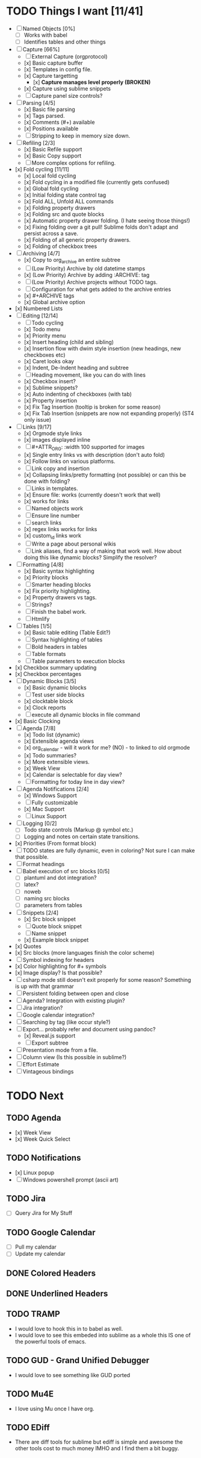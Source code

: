 * TODO Things I want [11/41]
	- [ ] Named Objects [0%]
		- [ ] Works with babel
		- [ ] Identifies tables and other things
	- [-] Capture [66%]
		- [ ] External Capture (orgprotocol)
		- [x] Basic capture buffer
		- [x] Templates in config file.
		- [x] Capture targetting
			- [x] *Capture manages level properly (BROKEN)*
		- [x] Capture using sublime snippets
		- [ ] Capture panel size controls?
	- [-] Parsing [4/5]
		- [x] Basic file parsing
		- [x] Tags parsed.
		- [x] Comments (#+) available
		- [x] Positions available
		- [ ] Stripping to keep in memory size down.
	- [-] Refiling [2/3]
		- [x] Basic Refile support
		- [x] Basic Copy support
		- [ ] More complex options for refiling.
	- [x] Fold cycling [11/11]
		- [x] Local fold cycling
		- [x] Fold cycling in a modified file (currently gets confused)
		- [x] Global fold cycling
		- [x] Initial folding state control tag
		- [x] Fold ALL, Unfold ALL commands
		- [x] Folding property drawers
		- [x] Folding src and quote blocks
		- [x] Automatic property drawer folding. (I hate seeing those things!)
		- [x] Fixing folding over a git pull! Sublime folds don't adapt and persist across a save.
		- [x] Folding of all generic property drawers.
		- [x] Folding of checkbox trees
	- [-] Archiving [4/7]
		- [x] Copy to org_archive an entire subtree
		- [ ] (Low Priority) Archive by old datetime stamps
		- [x] (Low Priority) Archive by adding :ARCHIVE: tag
		- [ ] (Low Priority) Archive projects without TODO tags.
		- [ ] Configuration for what gets added to the archive entries
		- [x] #+ARCHIVE tags
		- [x] Global archive option
	- [x] Numbered Lists
	- [-] Editing [12/14]
		- [ ] Todo cycling
		- [x] Todo menu
		- [x] Priority menu
		- [x] Insert heading (child and sibling)
		- [x] Insertion flow with dwim style insertion (new headings, new checkboxes etc)
		- [x] Caret looks okay
		- [x] Indent, De-Indent heading and subtree
		- [ ] Heading movement, like you can do with lines
		- [x] Checkbox insert?
		- [x] Sublime snippets?
		- [x] Auto indenting of checkboxes (with tab)
		- [x] Property insertion
		- [x] Fix Tag Insertion (tooltip is broken for some reason)
		- [x] Fix Tab Insertion (snippets are now not expanding properly) (ST4 only issue)
	- [-] Links [9/17]
		- [x] Orgmode style links
		- [x] images displayed inline
		- [ ] #+ATTR_ORG: :width 100 supported for images
		- [x] Single entry links vs with description (don't auto fold)
		- [x] Follow links on various platforms.
		- [ ] Link copy and insertion
		- [x] Collapsing links/pretty formatting (not possible) or can this be done with folding?
		- [ ] Links in templates.
		- [x] Ensure file: works (currently doesn't work that well)
		- [x] <<TAG>> works for links
		- [ ] Named objects work
		- [ ] Ensure line number
		- [ ] search links
		- [x] regex links works for links
		- [x] custom_id links work
		- [ ] Write a page about personal wikis
		- [ ] Link aliases, find a way of making that work well. How about doing this like dynamic blocks? Simplify the resolver?
	- [-] Formatting [4/8]
		- [x] Basic syntax highlighting
		- [x] Priority blocks
		- [ ] Smarter heading blocks
		- [x] Fix priority highlighting.
		- [x] Property drawers vs tags.
		- [ ] Strings?
		- [ ] Finish the babel work.
		- [ ] Htmlify
	- [-] Tables [1/5]
		- [x] Basic table editing (Table Edit?)
		- [ ] Syntax highlighting of tables
		- [ ] Bold headers in tables
		- [ ] Table formats
		- [ ] Table parameters to execution blocks
	- [x] Checkbox summary updating
	- [x] Checkbox percentages
	- [-] Dynamic Blocks [3/5]
		- [x] Basic dynamic blocks
		- [ ] Test user side blocks
		- [x] clocktable block
		- [x] Clock reports
		- [ ] execute all dynamic blocks in file command
	- [x] Basic Clocking
	- [-] Agenda [7/8]
		- [x] Todo list (dynamic)
		- [x] Extensible agenda views
		- [x] org_calendar - will it work for me? (NO) - to linked to old orgmode
		- [x] Todo summaries?
		- [x] More extensible views.
		- [x] Week View
		- [x] Calendar is selectable for day view?
		- [ ] Formatting for today line in day view?
	- [-] Agenda Notifications [2/4]
	    - [x] Windows Support
	    - [ ] Fully customizable
	    - [x] Mac Support
	    - [ ] Linux Support
	- [ ] Logging [0/2]
		- [ ] Todo state controls (Markup @ symbol etc.)
		- [ ] Logging and notes on certain state transitions.
	- [x] Priorities (From format block)
	- [ ] TODO states are fully dynamic, even in coloring? Not sure I can make that possible.
	- [ ] Format headings
	- [ ] Babel execution of src blocks [0/5]
		- [ ] plantuml and dot integration?
		- [ ] latex?
		- [ ] noweb
		- [ ] naming src blocks
		- [ ] parameters from tables
	- [-] Snippets [2/4]
		- [x] Src block snippet
		- [ ] Quote block snippet
		- [ ] Name snippet
		- [x] Example block snippet
	- [x] Quotes
	- [x] Src blocks (more languages finish the color scheme)
	- [ ] Symbol indexing for headers
	- [x] Color highlighting for #+ symbols
	- [x] Image display? Is that possible?
	- [-] csharp mode still doesn't exit properly for some reason? Something is up with that grammar
	- [ ] Persistent folding between open and close
	- [ ] Agenda? Integration with existing plugin?
	- [ ] Jira integration?
	- [ ] Google calendar integration?
	- [ ] Searching by tag (like occur style?)
	- [-] Export... probably refer and document using pandoc?
		- [x] Reveal.js support
		- [-] Export subtree
	- [ ] Presentation mode from a file.
	- [ ] Column view (Is this possible in sublime?)
	- [ ] Effort Estimate
	- [-] Vintageous bindings

* TODO Next
** TODO Agenda
	- [x] Week View
	- [x] Week Quick Select

** TODO Notifications
    - [x] Linux popup
    - [ ] Windows powershell prompt (ascii art)

** TODO Jira
    - [ ] Query Jira for My Stuff

** TODO Google Calendar
    - [ ] Pull my calendar
    - [ ] Update my calendar

** DONE Colored Headers
** DONE Underlined Headers
** TODO TRAMP
	- I would love to hook this in to babel as well.
	- I would love to see this embeded into sublime as a whole
	  this IS one of the powerful tools of emacs.

** TODO GUD - Grand Unified Debugger
	- I would love to see something like GUD ported

** TODO Mu4E
	- I love using Mu once I have org.

** TODO EDiff
	- There are diff tools for sublime but ediff is simple and awesome
	  the other tools cost to much money IMHO and I find them a bit buggy.